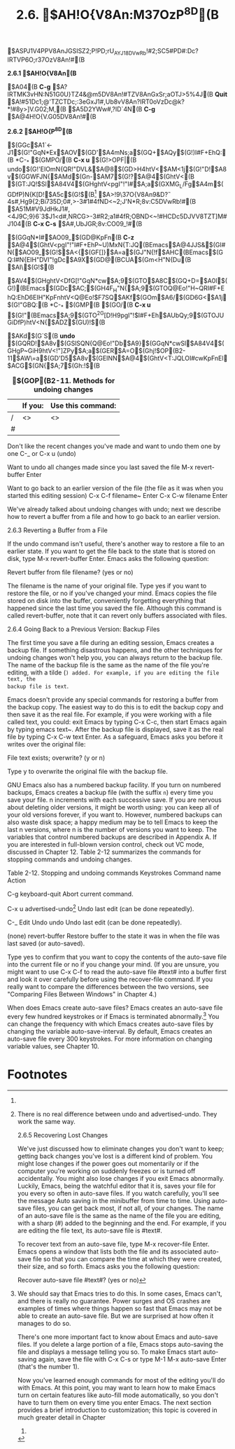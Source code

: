 #+TITLE:2.6. $AH!O{V8An:M37OzP^8D(B

$ASPJ1V4PPV8AnJGSISZ2;P!PD;rU_AYJ18DVwRb!#2;SC5#PD#:Dc?IRTVP6O;r37OzV8An!#(B

*2.6.1 $AH!O{V8An(B*

$A04(B *C-g* $A?IRTMK3vHN:N51G0U}TZ4&@m5DV8An!#TZV8AnGxSr;aOTJ>5%4J(B *Quit* $A!#51Dc1;@'TZCTDc;:3eGxJ1#,Ub8vV8An?IRT0oVzDc@k?*!#8y>]V.G02;M,(B
$A5D2YWw#,?ID\PhR*046`4N(B *C-g* $A@4H!O{V.G05DV8An!#(B

*2.6.2 $AH!O{P^8D(B*

$(GGc$A1`<-J1$(G!"GqN*Ex$AOV$(GD'$A4mNs;a$(GQ+$AQy$(G!)I#F+EhQ:(B *C-_* $(GMPO/(B *C-x u* $(G!>OPF|(B undo$(G!'EIOmN{QR!"DVL&$A@8$(GD>H4htV<$AM<1j$(G!"D!$A8v$(GGWFJN{$AMd$(Gn-$AM7$(G!?$A@4$(GhtV<(B
$(GT:JQ!$Sl$A84V4$(GHghtV<pgI"!"I#$A;a$(GXMG_L/Fg$A4m$(GDfP)N{K[D!$A5c$(G!$(B[fn:1] $A>!9\37O{V8An9&D\G?4s#,Hg9{2;Bi735D;0#,>-3#1#4fND<~2;J'N*R;8v:C5DVwRb!#(B
$A51M#V9JdHkJ1#,<4J9C;9}6`3$J1<d#,NRCG>-3#R2;a1#4fR;OBND<~!#HCDc5DJVV8TZT]M#J104(B *C-x C-s* $A#,UbJGR;8v:CO09_!#(B

$(GGqN*I#$AO09_$(GD@KpFn(B *C-z* $A@4$(GhtV<pgI"!"I#F+EhP~U)MxN{T:JQ(BEmacs$A@4JJS&$(GI#N{$AO09_$(G!$$A<{$(GF[]}$A=a$(GJ"N{!f$AHC(BEmacs$(GQ:I#N{EIH"DVI"!gDc$A9X$(GD@(BCUA$(Gm<H"N{Du(B
$AI\$(G!$(B

$AV4$(GHghtV<DfG[!"GqN*cw$A;9$(GTO$A8C$(GQ+D=$A0l$(G!)(BEmacs$(GDc$AC;$(GH4F_H"N{$A;9$(GTOQ@Eo!"H~QRI#F+EhQ:EhD6EIH"KpFnhtV<Q@Eo!$F7SQ$AKf$(GOm\C$A6/$(GD6G<$A1j$(G!"GBQ:(B *C-_* $(GMP(B
$(GO/(B *C-x u* $(G!"(BEmacs$A;9$(GTO^2G[D!H9pgI"!$I#F+Eh$AUbQy;9$(GTOJUGiDfP)htV<N{$ADZ$(GU)!$(B

$AKd$(G`S(B *undo* $(GQRD!$A8v$(GSlSQN{Q@Eo!"Db$A9}$(GGqN*cwSl$A84V4$(GHgP~GiH9htV<!"]ZPy$A;a$(GER$A=O$(Ghj!$OP(B2-11$AW\=a$(GD'D5$A8v$(GEINN$A@4$(GhtV<T:JQLOI#cwKpFnEl$ACG$(GN{$A;7$(Gh:!$(B

#+CAPTION: *$(GOP(B2-11. Methods for undoing changes*
|   | If you: | Use this command: |
|---+---------+-------------------|
| / | <>      | <>                |
|---+---------+-------------------|
| # |         |                   |
 
Don't like the recent changes you've made and want to undo them one by one C-_ or C-x u (undo)
 
Want to undo all changes made since you last saved the file M-x revert-buffer Enter
 
Want to go back to an earlier version of the file (the file as it was when you started this editing session) C-x C-f filename~
 Enter C-x C-w filename Enter
 
We've already talked about undoing changes with undo; next we describe how to revert a buffer from a file and how to go back to
an earlier version.

2.6.3 Reverting a Buffer from a File

If the undo command isn't useful, there's another way to restore a file to an earlier state. If you want to get the file back to
the state that is stored on disk, type M-x revert-buffer Enter. Emacs asks the following question:

Revert buffer from file filename? (yes or no)


The filename is the name of your original file. Type yes if you want to restore the file, or no if you've changed your
mind. Emacs copies the file stored on disk into the buffer, conveniently forgetting everything that happened since the last time
you saved the file. Although this command is called revert-buffer, note that it can revert only buffers associated with files.

2.6.4 Going Back to a Previous Version: Backup Files

The first time you save a file during an editing session, Emacs creates a backup file. If something disastrous happens, and the
other techniques for undoing changes won't help you, you can always return to the backup file. The name of the backup file is
the same as the name of the file you're editing, with a tilde (~) added. For example, if you are editing the file text, the
backup file is text~.

Emacs doesn't provide any special commands for restoring a buffer from the backup copy. The easiest way to do this is to edit
the backup copy and then save it as the real file. For example, if you were working with a file called text, you could: exit
Emacs by typing C-x C-c, then start Emacs again by typing emacs text~. After the backup file is displayed, save it as the real
file by typing C-x C-w text Enter. As a safeguard, Emacs asks you before it writes over the original file:

File text exists; overwrite? (y or n)


Type y to overwrite the original file with the backup file.

GNU Emacs also has a numbered backup facility. If you turn on numbered backups, Emacs creates a backup file (with the suffix
~n~) every time you save your file. n increments with each successive save. If you are nervous about deleting older versions, it
might be worth using: you can keep all of your old versions forever, if you want to. However, numbered backups can also waste
disk space; a happy medium may be to tell Emacs to keep the last n versions, where n is the number of versions you want to
keep. The variables that control numbered backups are described in Appendix A. If you are interested in full-blown version
control, check out VC mode, discussed in Chapter 12. Table 2-12 summarizes the commands for stopping commands and undoing
changes.

Table 2-12. Stopping and undoing commands Keystrokes
 Command name
 Action
 
C-g
 keyboard-quit
 Abort current command.
 
C-x u
 advertised-undo[8]
 Undo last edit (can be done repeatedly).
 
C-_ Edit  Undo
 undo
 Undo last edit (can be done repeatedly).
 
(none)
 revert-buffer
 Restore buffer to the state it was in when the file was last saved (or auto-saved).
 




[8] There is no real difference between undo and advertised-undo. They work the same way.

2.6.5 Recovering Lost Changes

We've just discussed how to eliminate changes you don't want to keep; getting back changes you've lost is a different kind of
problem. You might lose changes if the power goes out momentarily or if the computer you're working on suddenly freezes or is
turned off accidentally. You might also lose changes if you exit Emacs abnormally. Luckily, Emacs, being the watchful editor
that it is, saves your file for you every so often in auto-save files. If you watch carefully, you'll see the message Auto
saving in the minibuffer from time to time. Using auto-save files, you can get back most, if not all, of your changes. The name
of an auto-save file is the same as the name of the file you are editing, with a sharp (#) added to the beginning and the
end. For example, if you are editing the file text, its auto-save file is #text#.

To recover text from an auto-save file, type M-x recover-file Enter. Emacs opens a window that lists both the file and its
associated auto-save file so that you can compare the time at which they were created, their size, and so forth. Emacs asks you
the following question:

Recover auto-save file #text#? (yes or no)


Type yes to confirm that you want to copy the contents of the auto-save file into the current file or no if you change your
mind. (If you are unsure, you might want to use C-x C-f to read the auto-save file #text# into a buffer first and look it over
carefully before using the recover-file command. If you really want to compare the differences between the two versions, see
"Comparing Files Between Windows" in Chapter 4.)

When does Emacs create auto-save files? Emacs creates an auto-save file every few hundred keystrokes or if Emacs is terminated
abnormally.[9] You can change the frequency with which Emacs creates auto-save files by changing the variable
auto-save-interval. By default, Emacs creates an auto-save file every 300 keystrokes. For more information on changing variable
values, see Chapter 10.

[9] We should say that Emacs tries to do this. In some cases, Emacs can't, and there is really no guarantee. Power surges and OS
crashes are examples of times where things happen so fast that Emacs may not be able to create an auto-save file. But we are
surprised at how often it manages to do so.

There's one more important fact to know about Emacs and auto-save files. If you delete a large portion of a file, Emacs stops
auto-saving the file and displays a message telling you so. To make Emacs start auto-saving again, save the file with C-x C-s or
type M-1 M-x auto-save Enter (that's the number 1).

Now you've learned enough commands for most of the editing you'll do with Emacs. At this point, you may want to learn how to
make Emacs turn on certain features like auto-fill mode automatically, so you don't have to turn them on every time you enter
Emacs. The next section provides a brief introduction to customization; this topic is covered in much greater detail in Chapter
10.


* Footnotes
[fn:1] 
[7] If you find that you repeat the undo command frequently, it's worth getting fluent with C-_. It's true that this
requires holding down Ctrl and Shift at the same time, but once you've got that down, pressing _ repeatedly is much easier than
typing C-x u again and again.
